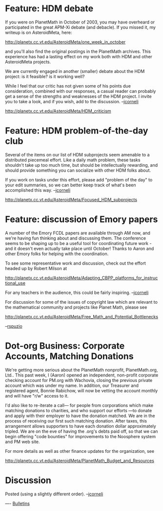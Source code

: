 #+STARTUP: showeverything logdone
#+options: num:nil

* Feature: HDM debate

If you were on PlanetMath in October of 2003, you may
have overheard or participated in the great APM-Xi debate (and debacle).
If you missed it, my writeup is on AsteroidMeta, here:

http://planetx.cc.vt.edu/AsteroidMeta/one_week_in_october

and you'll also find the original postings in the PlanetMath archives.
This experience has had a lasting effect on my work both with HDM
and other AsteroidMeta projects.  

We are currently engaged in another (smaller) debate about
the HDM project: is it feasible? is it working well?  

While I feel that our critic has not given some of his points
due consideration, combined with our responses, a casual
reader can probably get a sense of the strengths and weaknesses
of the HDM project.  I invite you to take a look, and if you wish,
add to the discussion.  --[[file:jcorneli.org][jcorneli]]

http://planetx.cc.vt.edu/AsteroidMeta/HDM_criticism

* Feature: HDM problem-of-the-day club

Several of the items on our list of HDM subprojects seem amenable to a
distributed piecemeal effort.  Like a daily math problem, these tasks shouldn't
take up too much time, but should be intellectually rewarding, and should
provide something you can socialize with other HDM folks about.  

If you work on tasks under this effort, please add "problem of the day" to your
edit summaries, so we can better keep track of what's been accomplished this
way. --[[file:jcorneli.org][jcorneli]]

http://planetx.cc.vt.edu/AsteroidMeta/Focused_HDM_subprojects

* Feature: discussion of Emory papers

A number of the Emory FCDL papers are available through AM now, and
we're having fun thinking about and discussing them.  The conference
seems to be shaping up to be a useful tool for coordinating future
work - and it doesn't even actually take place until October!  Thanks
to Aaron and other Emory folks for helping with the coordination.

To see some representative work and discussion, check out the effort
headed up by Robert Milson at

http://planetx.cc.vt.edu/AsteroidMeta/Adapting_CBPP_platforms_for_instructional_use

For any teachers in the audience, this could be fairly inspiring.  --[[file:jcorneli.org][jcorneli]]

For discussion for some of the issues of copyright law which are relevant to the mathematical community and projects like Planet Math, please see

http://planetx.cc.vt.edu/AsteroidMeta/Free_Math_and_Potential_Bottlenecks

--[[file:rspuzio.org][rspuzio]]

* Dot-org Business: Corporate Accounts, Matching Donations

We're getting more serious about the PlanetMath nonprofit, PlanetMath.org, Ltd..
This past week, I (Aaron) opened an independent, non-profit corporate checking
account for PM.org with Wachovia, closing the previous private account which 
was under my name.  In addition, our Treasurer and registered agent, Bonnie Rabichow,
will now be vetting the account monthly and will have "r/w" access to it.

I'd also like to re-iterate a call--- for people from corporations which make matching
donations to charities, and who support our efforts ---to donate and apply with their 
employer to have the donation matched.  We are in the process of receiving our first
such matching donation.  After taxes, this arrangement allows supporters to have
each donation dollar approximately tripled.  We are on the eve of having the .org's
debts paid off, so that we can begin offering "code bounties" for improvements to 
the Noosphere system and PM web site.

For more details as well as other finance updates for the organization, see

http://planetx.cc.vt.edu/AsteroidMeta/PlanetMath_Budget_and_Resources

* Discussion

Posted (using a slightly different order).  --[[file:jcorneli.org][jcorneli]]

----
[[file:Bulletins.org][Bulletins]]
